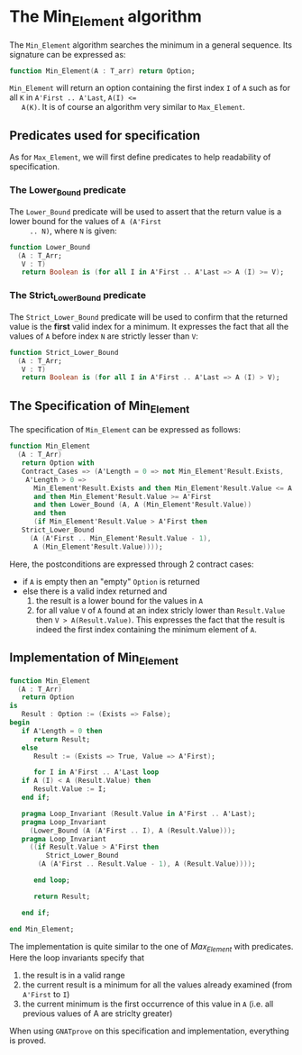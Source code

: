 # Created 2018-09-25 Tue 10:57
#+OPTIONS: author:nil title:nil toc:nil
#+EXPORT_FILE_NAME: ../../../maxmin/Min_Element.org

* The Min_Element algorithm

The ~Min_Element~ algorithm searches the minimum in a general sequence.
Its signature can be expressed as:

#+BEGIN_SRC ada
  function Min_Element(A : T_arr) return Option;
#+END_SRC

~Min_Element~ will return an option containing the first index ~I~
of ~A~ such as for all ~K~ in ~A'First .. A'Last~, ~A(I) <=
   A(K)~. It is of course an algorithm very similar to ~Max_Element~.

** Predicates used for specification

As for ~Max_Element~, we will first define predicates to help
readability of specification.

*** The Lower_Bound predicate

The ~Lower_Bound~ predicate will be used to assert that the
return value is a lower bound for the values of ~A (A'First
     .. N)~, where ~N~ is given:

#+BEGIN_SRC ada
  function Lower_Bound
    (A : T_Arr;
     V : T)
     return Boolean is (for all I in A'First .. A'Last => A (I) >= V);
#+END_SRC

*** The Strict_Lower_Bound predicate

The ~Strict_Lower_Bound~ predicate will be used to confirm that
the returned value is the *first* valid index for a minimum. It
expresses the fact that all the values of ~A~ before index ~N~
are strictly lesser than ~V~:

#+BEGIN_SRC ada
  function Strict_Lower_Bound
    (A : T_Arr;
     V : T)
     return Boolean is (for all I in A'First .. A'Last => A (I) > V);
#+END_SRC

** The Specification of Min_Element

The specification of ~Min_Element~ can be expressed as follows:

#+BEGIN_SRC ada
  function Min_Element
    (A : T_Arr)
     return Option with
     Contract_Cases => (A'Length = 0 => not Min_Element'Result.Exists,
      A'Length > 0 =>
        Min_Element'Result.Exists and then Min_Element'Result.Value <= A'Last
        and then Min_Element'Result.Value >= A'First
        and then Lower_Bound (A, A (Min_Element'Result.Value))
        and then
        (if Min_Element'Result.Value > A'First then
  	 Strict_Lower_Bound
  	   (A (A'First .. Min_Element'Result.Value - 1),
  	    A (Min_Element'Result.Value))));
#+END_SRC

Here, the postconditions are expressed through 2 contract cases:

- if ~A~ is empty then an "empty" ~Option~ is returned
- else there is a valid index returned and
  1. the result is a lower bound for the values in ~A~
  2. for all value ~V~ of ~A~ found at an index stricly lower than
     ~Result.Value~ then ~V > A(Result.Value)~. This expresses the
     fact that the result is indeed the first index containing the
     minimum element of ~A~.

** Implementation of Min_Element

#+BEGIN_SRC ada
  function Min_Element
    (A : T_Arr)
     return Option
  is
     Result : Option := (Exists => False);
  begin
     if A'Length = 0 then
        return Result;
     else
        Result := (Exists => True, Value => A'First);

        for I in A'First .. A'Last loop
  	 if A (I) < A (Result.Value) then
  	    Result.Value := I;
  	 end if;

  	 pragma Loop_Invariant (Result.Value in A'First .. A'Last);
  	 pragma Loop_Invariant
  	   (Lower_Bound (A (A'First .. I), A (Result.Value)));
  	 pragma Loop_Invariant
  	   ((if Result.Value > A'First then
  	       Strict_Lower_Bound
  		 (A (A'First .. Result.Value - 1), A (Result.Value))));

        end loop;

        return Result;

     end if;

  end Min_Element;
#+END_SRC

The implementation is quite similar to the one of [[Max_Element.org][Max_Element]] with
predicates. Here the loop invariants specify that

1. the result is in a valid range
2. the current result is a minimum for all the values already
   examined (from ~A'First~ to ~I~)
3. the current minimum is the first occurrence of this value in
   ~A~ (i.e. all previous values of A are striclty greater)

When using ~GNATprove~ on this specification and implementation,
everything is proved.
